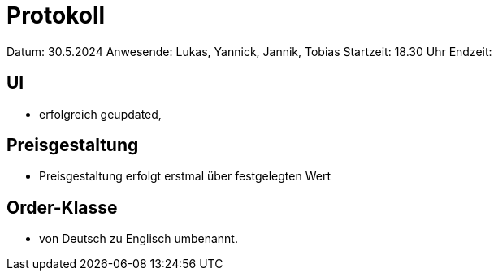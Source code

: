 = Protokoll

Datum: 30.5.2024
Anwesende: Lukas, Yannick, Jannik, Tobias
Startzeit: 18.30 Uhr
Endzeit:


== UI
- erfolgreich geupdated,

== Preisgestaltung
- Preisgestaltung erfolgt erstmal über festgelegten Wert


== Order-Klasse
- von Deutsch zu Englisch umbenannt.